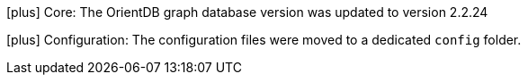 icon:plus[] Core: The OrientDB graph database version was updated to version 2.2.24

icon:plus[] Configuration: The configuration files were moved to a dedicated `config` folder.

